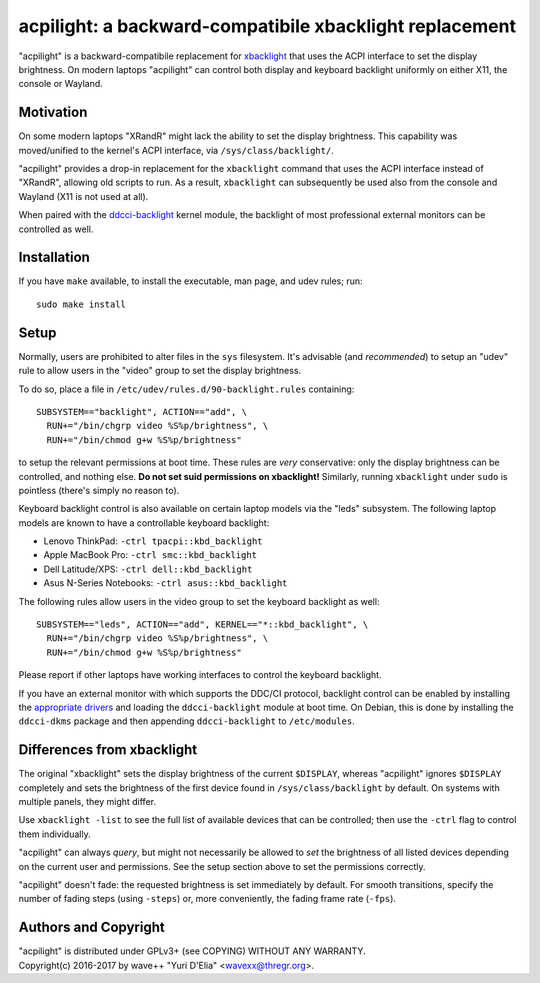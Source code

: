 acpilight: a backward-compatibile xbacklight replacement
========================================================

"acpilight" is a backward-compatibile replacement for xbacklight_ that uses the
ACPI interface to set the display brightness. On modern laptops "acpilight" can
control both display and keyboard backlight uniformly on either X11, the
console or Wayland.


Motivation
----------

On some modern laptops "XRandR" might lack the ability to set the display
brightness. This capability was moved/unified to the kernel's ACPI interface,
via ``/sys/class/backlight/``.

"acpilight" provides a drop-in replacement for the ``xbacklight`` command that
uses the ACPI interface instead of "XRandR", allowing old scripts to run. As a
result, ``xbacklight`` can subsequently be used also from the console and
Wayland (X11 is not used at all).

When paired with the ddcci-backlight_ kernel module, the backlight of most
professional external monitors can be controlled as well.


Installation
------------

If you have ``make`` available, to install the executable, man page, and udev 
rules; run::

  sudo make install

Setup
-----

Normally, users are prohibited to alter files in the ``sys`` filesystem. It's
advisable (and *recommended*) to setup an "udev" rule to allow users in the
"video" group to set the display brightness.

To do so, place a file in ``/etc/udev/rules.d/90-backlight.rules`` containing::

  SUBSYSTEM=="backlight", ACTION=="add", \
    RUN+="/bin/chgrp video %S%p/brightness", \
    RUN+="/bin/chmod g+w %S%p/brightness"

to setup the relevant permissions at boot time. These rules are *very*
conservative: only the display brightness can be controlled, and nothing else.
**Do not set suid permissions on xbacklight!** Similarly, running
``xbacklight`` under ``sudo`` is pointless (there's simply no reason to).

Keyboard backlight control is also available on certain laptop models via the
"leds" subsystem. The following laptop models are known to have a controllable
keyboard backlight:

- Lenovo ThinkPad: ``-ctrl tpacpi::kbd_backlight``
- Apple MacBook Pro: ``-ctrl smc::kbd_backlight``
- Dell Latitude/XPS: ``-ctrl dell::kbd_backlight``
- Asus N-Series Notebooks: ``-ctrl asus::kbd_backlight``

The following rules allow users in the video group to set the keyboard
backlight as well::

  SUBSYSTEM=="leds", ACTION=="add", KERNEL=="*::kbd_backlight", \
    RUN+="/bin/chgrp video %S%p/brightness", \
    RUN+="/bin/chmod g+w %S%p/brightness"

Please report if other laptops have working interfaces to control the keyboard
backlight.

If you have an external monitor with which supports the DDC/CI protocol,
backlight control can be enabled by installing the `appropriate drivers
<ddcci-backlight_>`_ and loading the ``ddcci-backlight`` module at boot
time. On Debian, this is done by installing the ``ddcci-dkms`` package
and then appending ``ddcci-backlight`` to ``/etc/modules``.


Differences from xbacklight
---------------------------

The original "xbacklight" sets the display brightness of the current
``$DISPLAY``, whereas "acpilight" ignores ``$DISPLAY`` completely and sets the
brightness of the first device found in ``/sys/class/backlight`` by default. On
systems with multiple panels, they might differ.

Use ``xbacklight -list`` to see the full list of available devices that can be
controlled; then use the ``-ctrl`` flag to control them individually.

"acpilight" can always *query*, but might not necessarily be allowed to *set*
the brightness of all listed devices depending on the current user and
permissions. See the setup section above to set the permissions correctly.

"acpilight" doesn't fade: the requested brightness is set immediately by
default. For smooth transitions, specify the number of fading steps (using
``-steps``) or, more conveniently, the fading frame rate (``-fps``).


Authors and Copyright
---------------------

| "acpilight" is distributed under GPLv3+ (see COPYING) WITHOUT ANY WARRANTY.
| Copyright(c) 2016-2017 by wave++ "Yuri D'Elia" <wavexx@thregr.org>.

.. _xbacklight: http://cgit.freedesktop.org/xorg/app/xbacklight
.. _ddcci-backlight: https://gitlab.com/ddcci-driver-linux/ddcci-driver-linux
